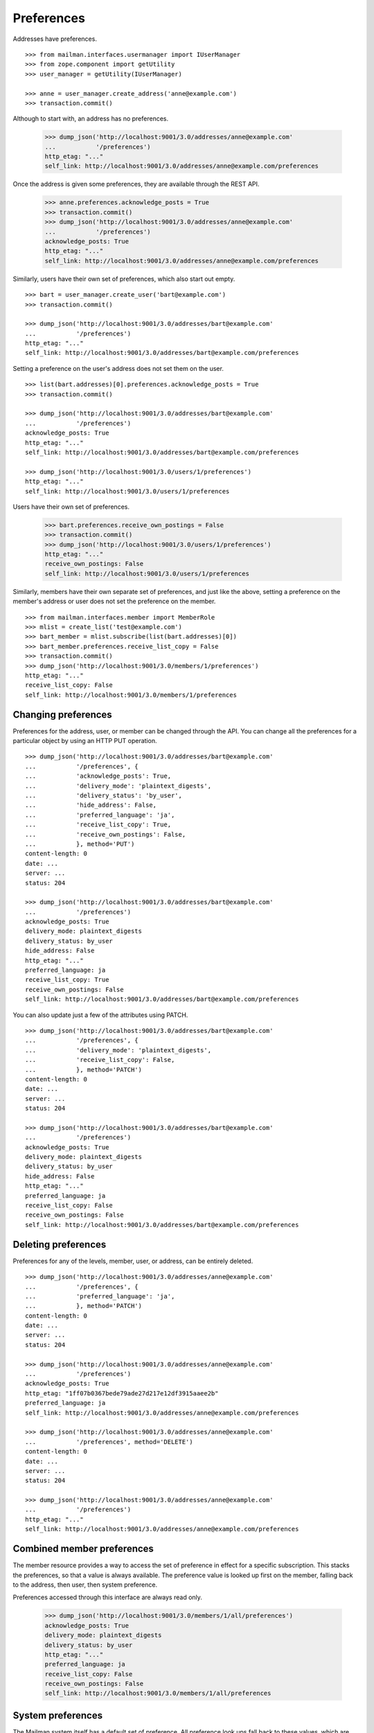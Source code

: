 ===========
Preferences
===========

Addresses have preferences.
::

    >>> from mailman.interfaces.usermanager import IUserManager
    >>> from zope.component import getUtility
    >>> user_manager = getUtility(IUserManager)

    >>> anne = user_manager.create_address('anne@example.com')
    >>> transaction.commit()

Although to start with, an address has no preferences.

    >>> dump_json('http://localhost:9001/3.0/addresses/anne@example.com'
    ...           '/preferences')
    http_etag: "..."
    self_link: http://localhost:9001/3.0/addresses/anne@example.com/preferences

Once the address is given some preferences, they are available through the
REST API.

    >>> anne.preferences.acknowledge_posts = True
    >>> transaction.commit()
    >>> dump_json('http://localhost:9001/3.0/addresses/anne@example.com'
    ...           '/preferences')
    acknowledge_posts: True
    http_etag: "..."
    self_link: http://localhost:9001/3.0/addresses/anne@example.com/preferences

Similarly, users have their own set of preferences, which also start out empty.
::

    >>> bart = user_manager.create_user('bart@example.com')
    >>> transaction.commit()

    >>> dump_json('http://localhost:9001/3.0/addresses/bart@example.com'
    ...           '/preferences')
    http_etag: "..."
    self_link: http://localhost:9001/3.0/addresses/bart@example.com/preferences

Setting a preference on the user's address does not set them on the user.
::

    >>> list(bart.addresses)[0].preferences.acknowledge_posts = True
    >>> transaction.commit()

    >>> dump_json('http://localhost:9001/3.0/addresses/bart@example.com'
    ...           '/preferences')
    acknowledge_posts: True
    http_etag: "..."
    self_link: http://localhost:9001/3.0/addresses/bart@example.com/preferences

    >>> dump_json('http://localhost:9001/3.0/users/1/preferences')
    http_etag: "..."
    self_link: http://localhost:9001/3.0/users/1/preferences

Users have their own set of preferences.

    >>> bart.preferences.receive_own_postings = False
    >>> transaction.commit()
    >>> dump_json('http://localhost:9001/3.0/users/1/preferences')
    http_etag: "..."
    receive_own_postings: False
    self_link: http://localhost:9001/3.0/users/1/preferences

Similarly, members have their own separate set of preferences, and just like
the above, setting a preference on the member's address or user does not set
the preference on the member.
::

    >>> from mailman.interfaces.member import MemberRole
    >>> mlist = create_list('test@example.com')
    >>> bart_member = mlist.subscribe(list(bart.addresses)[0])
    >>> bart_member.preferences.receive_list_copy = False
    >>> transaction.commit()
    >>> dump_json('http://localhost:9001/3.0/members/1/preferences')
    http_etag: "..."
    receive_list_copy: False
    self_link: http://localhost:9001/3.0/members/1/preferences


Changing preferences
====================

Preferences for the address, user, or member can be changed through the API.
You can change all the preferences for a particular object by using an HTTP
PUT operation.
::

    >>> dump_json('http://localhost:9001/3.0/addresses/bart@example.com'
    ...           '/preferences', {
    ...           'acknowledge_posts': True,
    ...           'delivery_mode': 'plaintext_digests',
    ...           'delivery_status': 'by_user',
    ...           'hide_address': False,
    ...           'preferred_language': 'ja',
    ...           'receive_list_copy': True,
    ...           'receive_own_postings': False,
    ...           }, method='PUT')
    content-length: 0
    date: ...
    server: ...
    status: 204

    >>> dump_json('http://localhost:9001/3.0/addresses/bart@example.com'
    ...           '/preferences')
    acknowledge_posts: True
    delivery_mode: plaintext_digests
    delivery_status: by_user
    hide_address: False
    http_etag: "..."
    preferred_language: ja
    receive_list_copy: True
    receive_own_postings: False
    self_link: http://localhost:9001/3.0/addresses/bart@example.com/preferences

You can also update just a few of the attributes using PATCH.
::

    >>> dump_json('http://localhost:9001/3.0/addresses/bart@example.com'
    ...           '/preferences', {
    ...           'delivery_mode': 'plaintext_digests',
    ...           'receive_list_copy': False,
    ...           }, method='PATCH')
    content-length: 0
    date: ...
    server: ...
    status: 204

    >>> dump_json('http://localhost:9001/3.0/addresses/bart@example.com'
    ...           '/preferences')
    acknowledge_posts: True
    delivery_mode: plaintext_digests
    delivery_status: by_user
    hide_address: False
    http_etag: "..."
    preferred_language: ja
    receive_list_copy: False
    receive_own_postings: False
    self_link: http://localhost:9001/3.0/addresses/bart@example.com/preferences


Deleting preferences
====================

Preferences for any of the levels, member, user, or address, can be entirely
deleted.
::

    >>> dump_json('http://localhost:9001/3.0/addresses/anne@example.com'
    ...           '/preferences', {
    ...           'preferred_language': 'ja',
    ...           }, method='PATCH')
    content-length: 0
    date: ...
    server: ...
    status: 204

    >>> dump_json('http://localhost:9001/3.0/addresses/anne@example.com'
    ...           '/preferences')
    acknowledge_posts: True
    http_etag: "1ff07b0367bede79ade27d217e12df3915aaee2b"
    preferred_language: ja
    self_link: http://localhost:9001/3.0/addresses/anne@example.com/preferences

    >>> dump_json('http://localhost:9001/3.0/addresses/anne@example.com'
    ...           '/preferences', method='DELETE')
    content-length: 0
    date: ...
    server: ...
    status: 204

    >>> dump_json('http://localhost:9001/3.0/addresses/anne@example.com'
    ...           '/preferences')
    http_etag: "..."
    self_link: http://localhost:9001/3.0/addresses/anne@example.com/preferences


Combined member preferences
===========================

The member resource provides a way to access the set of preference in effect
for a specific subscription.  This stacks the preferences, so that a value is
always available.  The preference value is looked up first on the member,
falling back to the address, then user, then system preference.

Preferences accessed through this interface are always read only.

    >>> dump_json('http://localhost:9001/3.0/members/1/all/preferences')
    acknowledge_posts: True
    delivery_mode: plaintext_digests
    delivery_status: by_user
    http_etag: "..."
    preferred_language: ja
    receive_list_copy: False
    receive_own_postings: False
    self_link: http://localhost:9001/3.0/members/1/all/preferences


System preferences
==================

The Mailman system itself has a default set of preference.  All preference
look ups fall back to these values, which are read-only.

    >>> dump_json('http://localhost:9001/3.0/system/preferences')
    acknowledge_posts: False
    delivery_mode: regular
    delivery_status: enabled
    hide_address: True
    http_etag: "..."
    preferred_language: en
    receive_list_copy: True
    receive_own_postings: True
    self_link: http://localhost:9001/3.0/system/preferences
